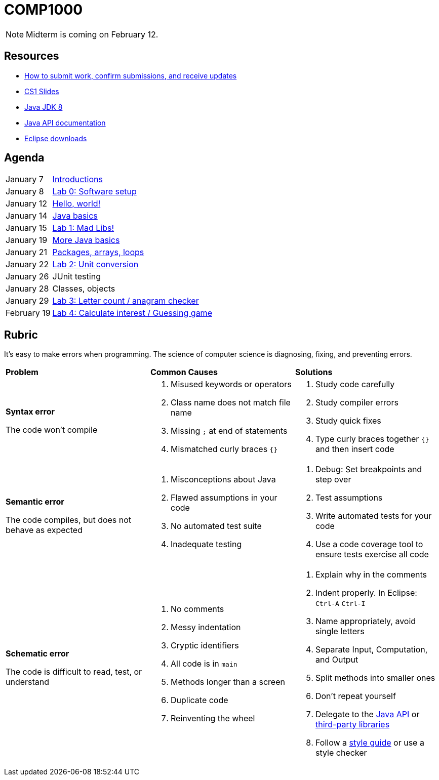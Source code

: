 = COMP1000

NOTE: Midterm is coming on February 12.

== Resources

* https://gitlab.com/lawrancej/COMP1000/blob/master/Git.adoc[How to submit work, confirm submissions, and receive updates]
* https://sites.google.com/site/witcomp1000fall2015/lectures[CS1 Slides]
* http://www.oracle.com/technetwork/pt/java/javase/downloads/jdk8-downloads-2133151.html[Java JDK 8]
* https://docs.oracle.com/javase/8/docs/api/index.html?overview-summary.html[Java API documentation]
* https://eclipse.org/downloads/[Eclipse downloads]

== Agenda

[horizontal]
January 7:: https://gitlab.com/lawrancej/COMP1000/blob/master/Lectures.adoc[Introductions]
January 8:: https://gitlab.com/lawrancej/COMP1000/blob/master/Labs.adoc[Lab 0: Software setup]
January 12:: https://gitlab.com/lawrancej/COMP1000/blob/master/Lectures.adoc[Hello, world!]
January 14:: https://gitlab.com/lawrancej/COMP1000/blob/master/Lectures.adoc[Java basics]
January 15:: https://gitlab.com/lawrancej/COMP1000/blob/master/Labs.adoc[Lab 1: Mad Libs!]
January 19:: https://gitlab.com/lawrancej/COMP1000/blob/master/Lectures.adoc[More Java basics]
January 21:: https://gitlab.com/lawrancej/COMP1000/blob/master/Lectures.adoc[Packages, arrays, loops]
January 22:: https://gitlab.com/lawrancej/COMP1000/blob/master/Labs.adoc[Lab 2: Unit conversion]
January 26:: JUnit testing
January 28:: Classes, objects
January 29:: https://gitlab.com/lawrancej/COMP1000/blob/master/Labs.adoc[Lab 3: Letter count / anagram checker]
February 19:: https://gitlab.com/lawrancej/COMP1000/blob/master/Labs.adoc[Lab 4: Calculate interest / Guessing game]

== Rubric

It's easy to make errors when programming.
The science of computer science is diagnosing, fixing, and preventing errors.

[cols="2a,2a,2a"]
|===
|*Problem*
|*Common Causes*
|*Solutions*

|*Syntax error*

The code won't compile
|. Misused keywords or operators
. Class name does not match file name
. Missing `;` at end of statements
. Mismatched curly braces `{}`
|. Study code carefully
. Study compiler errors
. Study quick fixes
. Type curly braces together `{}` and then insert code

|*Semantic error*

The code compiles, but does not behave as expected
|. Misconceptions about Java
. Flawed assumptions in your code
. No automated test suite
. Inadequate testing
|. Debug: Set breakpoints and step over
. Test assumptions
. Write automated tests for your code
. Use a code coverage tool to ensure tests exercise all code

|*Schematic error*

The code is difficult to read, test, or understand
|. No comments
. Messy indentation
. Cryptic identifiers
. All code is in `main`
. Methods longer than a screen
. Duplicate code
. Reinventing the wheel

|. Explain why in the comments
. Indent properly. In Eclipse: `Ctrl-A` `Ctrl-I`
. Name appropriately, avoid single letters
. Separate Input, Computation, and Output
. Split methods into smaller ones
. Don't repeat yourself
. Delegate to the https://docs.oracle.com/javase/8/docs/api/index.html?overview-summary.html[Java API] or https://github.com/akullpp/awesome-java[third-party libraries]
. Follow a https://google.github.io/styleguide/javaguide.html[style guide] or use a style checker

|===
